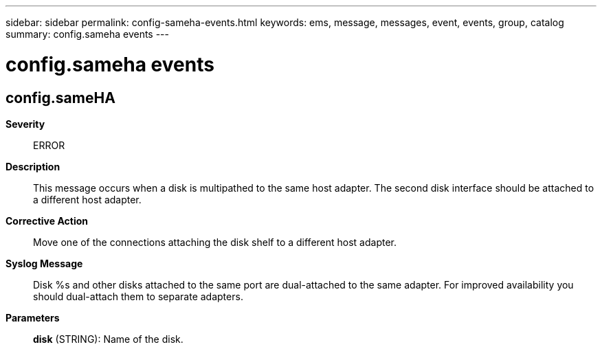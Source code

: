 ---
sidebar: sidebar
permalink: config-sameha-events.html
keywords: ems, message, messages, event, events, group, catalog
summary: config.sameha events
---

= config.sameha events
:toclevels: 1
:hardbreaks:
:nofooter:
:icons: font
:linkattrs:
:imagesdir: ./media/

== config.sameHA
*Severity*::
ERROR
*Description*::
This message occurs when a disk is multipathed to the same host adapter. The second disk interface should be attached to a different host adapter.
*Corrective Action*::
Move one of the connections attaching the disk shelf to a different host adapter.
*Syslog Message*::
Disk %s and other disks attached to the same port are dual-attached to the same adapter. For improved availability you should dual-attach them to separate adapters.
*Parameters*::
*disk* (STRING): Name of the disk.
